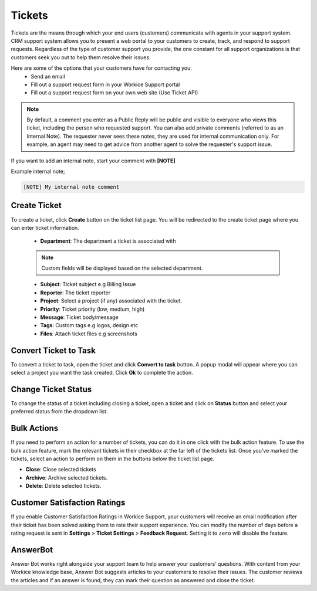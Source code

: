 Tickets
=======
.. meta::
   :description: Easily deal with customer support tickets, create knowledgebase to provide the best possible support for your freelance services.
   :keywords: projects,invoices,freelancer,deals,leads,crm,estimates,tickets,subscriptions,tasks,contacts,contracts,creditnotes,freelancer office,codecanyon

Tickets are the means through which your end users (customers) communicate with agents in your support system. CRM support system allows you to present a web portal to your customers to create, track, and respond to support requests.
Regardless of the type of customer support you provide, the one constant for all support organizations is that customers seek you out to help them resolve their issues. 

Here are some of the options that your customers have for contacting you:
 - Send an email
 - Fill out a support request form in your Workice Support portal
 - Fill out a support request form on your own web site (Use Ticket API)

.. NOTE:: By default, a comment you enter as a Public Reply will be public and visible to everyone who views this ticket, including the person who requested support. You can also add private comments (referred to as an Internal Note). The requester never sees these notes, they are used for internal communication only. For example, an agent may need to get advice from another agent to solve the requester's support issue. 

If you want to add an internal note, start your comment with **[NOTE]**

Example internal note;

.. code-block:: shell

	[NOTE] My internal note comment

Create Ticket
"""""""""""""
To create a ticket, click **Create** button on the ticket list page. You will be redirected to the create ticket page where you can enter ticket information.

 - **Department**: The department a ticket is associated with

 .. Note:: Custom fields will be displayed based on the selected department.

 - **Subject**: Ticket subject e.g Billing Issue
 - **Reporter**: The ticket reporter
 - **Project**: Select a project (if any) associated with the ticket.
 - **Priority**: Ticket priority (low, medium, high)
 - **Message**: Ticket body/message
 - **Tags**: Custom tags e.g logos, design etc
 - **Files**: Attach ticket files e.g screenshots

Convert Ticket to Task
""""""""""""""""""""""""
To convert a ticket to task, open the ticket and click **Convert to task** button. 
A popup modal will appear where you can select a project you want the task created. Click **Ok** to complete the action.

Change Ticket Status
"""""""""""""""""""""
To change the status of a ticket including closing a ticket, open a ticket and click on **Status** button and select your preferred status from the dropdown list.

Bulk Actions
""""""""""""""""

If you need to perform an action for a number of tickets, you can do it in one click with the bulk action feature. To use the bulk action feature, mark the relevant tickets in their checkbox at the far left of the tickets list. Once you've marked the tickets, select an action to perform on them in the buttons below the ticket list page.

- **Close**: Close selected tickets
- **Archive**: Archive selected tickets.
- **Delete**: Delete selected tickets.
  
Customer Satisfaction Ratings
""""""""""""""""""""""""""""""""
If you enable Customer Satisfaction Ratings in Workice Support, your customers will receive an email notification after their ticket has been solved asking them to rate their support experience. You can modify the number of days before a rating request is sent in **Settings** > **Ticket Settings** > **Feedback Request**. Setting it to ``zero`` will disable the feature.

AnswerBot
"""""""""""
Answer Bot works right alongside your support team to help answer your customers’ questions. With content from your Workice knowledge base, Answer Bot suggests articles to your customers to resolve their issues. The customer reviews the articles and if an answer is found, they can mark their question as answered and close the ticket.
